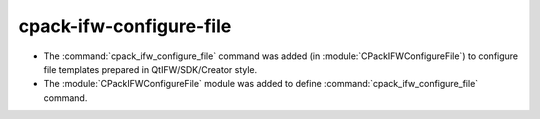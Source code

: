 cpack-ifw-configure-file
------------------------

* The :command:`cpack_ifw_configure_file` command was added
  (in :module:`CPackIFWConfigureFile`) to configure file templates prepared
  in QtIFW/SDK/Creator style.

* The :module:`CPackIFWConfigureFile` module was added to define
  :command:`cpack_ifw_configure_file` command.

